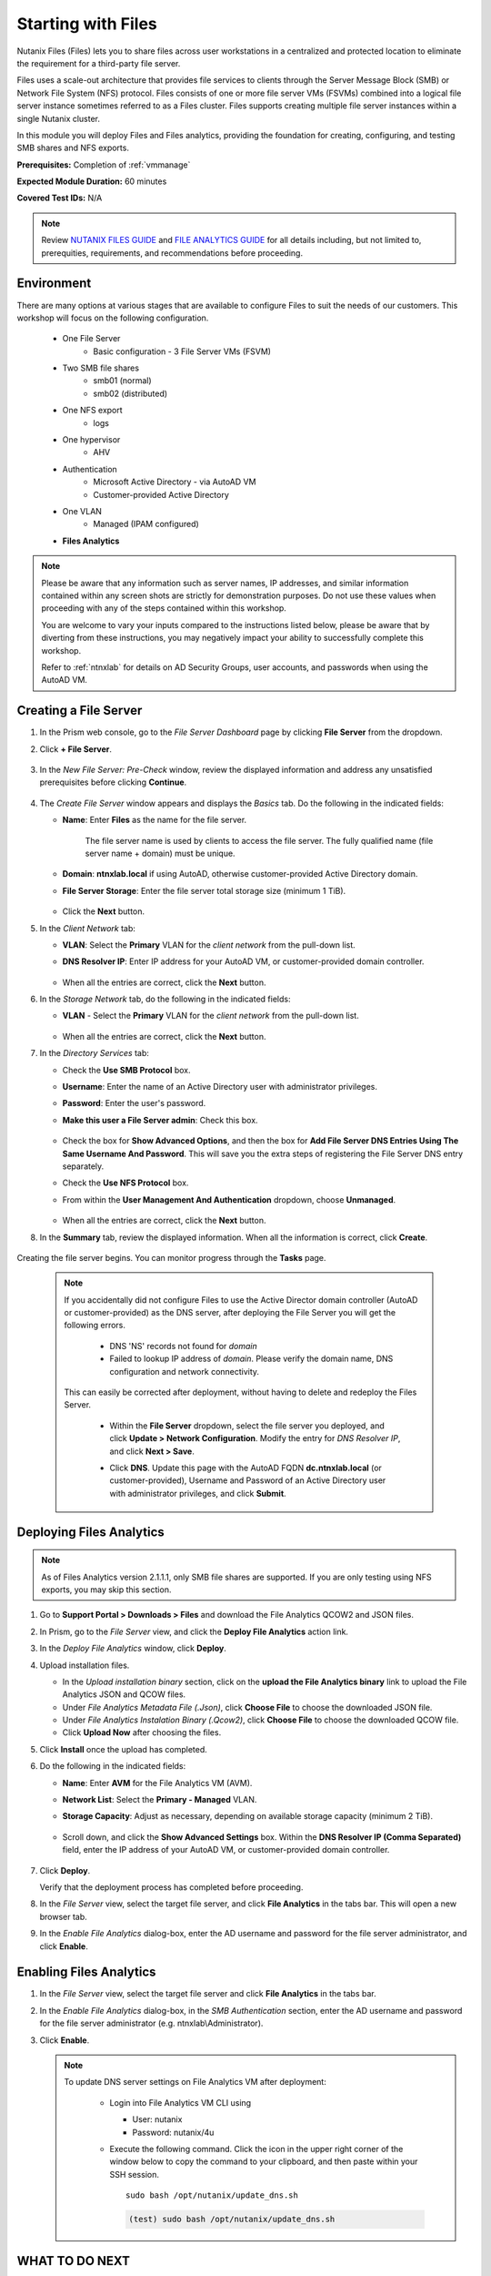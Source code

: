 .. _files1:

-------------------
Starting with Files
-------------------

Nutanix Files (Files) lets you to share files across user workstations in a centralized and protected location to eliminate the requirement for a third-party file server.

Files uses a scale-out architecture that provides file services to clients through the Server Message Block (SMB) or Network File System (NFS) protocol. Files consists of one or more file server VMs (FSVMs) combined into a logical file server instance sometimes referred to as a Files cluster. Files supports creating multiple file server instances within a single Nutanix cluster.

In this module you will deploy Files and Files analytics, providing the foundation for creating, configuring, and testing SMB shares and NFS exports.

**Prerequisites:** Completion of :ref:`vmmanage`

**Expected Module Duration:** 60 minutes

**Covered Test IDs:** N/A

.. note::

   Review `NUTANIX FILES GUIDE <https://portal.nutanix.com/page/documents/details/?targetId=Files-v35:Files-v35>`_ and `FILE ANALYTICS GUIDE <https://portal.nutanix.com/page/documents/details/?targetId=File-Analytics-v2_1%3AFile-Analytics-v2_1>`_ for all details including, but not limited to, prerequities, requirements, and recommendations before proceeding.

Environment
+++++++++++

There are many options at various stages that are available to configure Files to suit the needs of our customers. This workshop will focus on the following configuration.

   - One File Server
      - Basic configuration - 3 File Server VMs (FSVM)
   - Two SMB file shares
      - smb01 (normal)
      - smb02 (distributed)
   - One NFS export
      - logs
   - One hypervisor
      - AHV
   - Authentication
      - Microsoft Active Directory - via AutoAD VM
      - Customer-provided Active Directory
   - One VLAN
      - Managed (IPAM configured)
   - **Files Analytics**

.. note::

   Please be aware that any information such as server names, IP addresses, and similar information contained within any screen shots are strictly for demonstration purposes. Do not use these values when proceeding with any of the steps contained within this workshop.

   You are welcome to vary your inputs compared to the instructions listed below, please be aware that by diverting from these instructions, you may negatively impact your ability to successfully complete this workshop.

   Refer to :ref:`ntnxlab` for details on AD Security Groups, user accounts, and passwords when using the AutoAD VM.

Creating a File Server
++++++++++++++++++++++

#. In the Prism web console, go to the *File Server Dashboard* page by clicking **File Server** from the dropdown.

#. Click **+ File Server**.

   .. figure:: images/1.png

#. In the *New File Server: Pre-Check* window, review the displayed information and address any unsatisfied prerequisites before clicking **Continue**.

   .. figure:: images/2.png

#. The *Create File Server* window appears and displays the *Basics* tab. Do the following in the indicated fields:

   - **Name**: Enter **Files** as the name for the file server.

      The file server name is used by clients to access the file server. The fully qualified name (file server name + domain) must be unique.

   - **Domain**: **ntnxlab.local** if using AutoAD, otherwise customer-provided Active Directory domain.

   - **File Server Storage**: Enter the file server total storage size (minimum 1 TiB).

   .. figure:: images/3.png

   - Click the **Next** button.

#. In the *Client Network* tab:

   - **VLAN**: Select the **Primary** VLAN for the *client network* from the pull-down list.

   - **DNS Resolver IP**: Enter IP address for your AutoAD VM, or customer-provided domain controller.

      .. figure:: images/4m.png

   - When all the entries are correct, click the **Next** button.

#. In the *Storage Network* tab, do the following in the indicated fields:

   - **VLAN** - Select the **Primary** VLAN for the *client network* from the pull-down list.

      .. figure:: images/6m.png

   - When all the entries are correct, click the **Next** button.

#. In the *Directory Services* tab:

   - Check the **Use SMB Protocol** box.

   - **Username**: Enter the name of an Active Directory user with administrator privileges.

   - **Password**: Enter the user's password.

   - **Make this user a File Server admin**: Check this box.

      .. figure:: images/7.png

   - Check the box for **Show Advanced Options**, and then the box for **Add File Server DNS Entries Using The Same Username And Password**. This will save you the extra steps of registering the File Server DNS entry separately.

   - Check the **Use NFS Protocol** box.

   - From within the **User Management And Authentication** dropdown, choose **Unmanaged**.

      .. figure:: images/nfs-unmanaged.png

   - When all the entries are correct, click the **Next** button.

#. In the **Summary** tab, review the displayed information. When all the information is correct, click **Create**.

   .. figure:: images/8.png

Creating the file server begins. You can monitor progress through the **Tasks** page.

   .. note::

      If you accidentally did not configure Files to use the Active Director domain controller (AutoAD or customer-provided) as the DNS server, after deploying the File Server you will get the following errors.

         - DNS 'NS' records not found for *domain*

         - Failed to lookup IP address of *domain*. Please verify the domain name, DNS configuration and network connectivity.

      This can easily be corrected after deployment, without having to delete and redeploy the Files Server.

         - Within the **File Server** dropdown, select the file server you deployed, and click **Update > Network Configuration**. Modify the entry for *DNS Resolver IP*, and click **Next > Save**.

         - Click **DNS**. Update this page with the AutoAD FQDN **dc.ntnxlab.local** (or customer-provided), Username and Password of an Active Directory user with administrator privileges, and click **Submit**.

            .. figure:: images/9.png

Deploying Files Analytics
+++++++++++++++++++++++++

.. note::

   As of Files Analytics version 2.1.1.1, only SMB file shares are supported. If you are only testing using NFS exports, you may skip this section.

#. Go to **Support Portal > Downloads > Files** and download the File Analytics QCOW2 and JSON files.

#. In Prism, go to the *File Server* view, and click the **Deploy File Analytics** action link.

#. In the *Deploy File Analytics* window, click **Deploy**.

#. Upload installation files.

   - In the *Upload installation binary* section, click on the **upload the File Analytics binary** link to upload the File Analytics JSON and QCOW files.

   - Under *File Analytics Metadata File (.Json)*, click **Choose File** to choose the downloaded JSON file.

   - Under *File Analytics Instalation Binary (.Qcow2)*, click **Choose File** to choose the downloaded QCOW file.

   - Click **Upload Now** after choosing the files.

#. Click **Install** once the upload has completed.

#. Do the following in the indicated fields:

   - **Name**: Enter **AVM** for the File Analytics VM (AVM).

   - **Network List**: Select the **Primary - Managed** VLAN.

   - **Storage Capacity**: Adjust as necessary, depending on available storage capacity (minimum 2 TiB).

      .. figure:: images/11m.png

   - Scroll down, and click the **Show Advanced Settings** box. Within the **DNS Resolver IP (Comma Separated)** field, enter the IP address of your AutoAD VM, or customer-provided domain controller.

      .. figure:: images/11a.png

#. Click **Deploy**.

   Verify that the deployment process has completed before proceeding.

#. In the *File Server* view, select the target file server, and click **File Analytics** in the tabs bar. This will open a new browser tab.

#. In the *Enable File Analytics* dialog-box, enter the AD username and password for the file server administrator, and click **Enable**.

Enabling Files Analytics
++++++++++++++++++++++++

#. In the *File Server* view, select the target file server and click **File Analytics** in the tabs bar.

#. In the *Enable File Analytics* dialog-box, in the *SMB Authentication* section, enter the AD username and password for the file server administrator (e.g. ntnxlab\\Administrator).

#. Click **Enable**.

   .. note::

      To update DNS server settings on File Analytics VM after deployment:

       - Login into File Analytics VM CLI using

         - User: nutanix

         - Password: nutanix/4u

       - Execute the following command. Click the icon in the upper right corner of the window below to copy the command to your clipboard, and then paste within your SSH session.

         ::

            sudo bash /opt/nutanix/update_dns.sh

         .. code-block:: bash

            (test) sudo bash /opt/nutanix/update_dns.sh

WHAT TO DO NEXT
+++++++++++++++

You may wish to continue to the next section :ref:`files2`, which outlines creating and testing an SMB share, and includes File Analytics. Otherwise, you can proceed to the :ref:`files3` section, which outlines creating and testing an NFS export.
